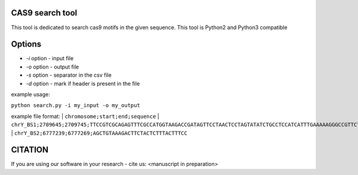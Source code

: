 ================
CAS9 search tool
================
This tool is dedicated to search cas9 motifs in the given sequence. This tool is Python2 and Python3 compatible


=======
Options
=======

- *-i* option - input file
- *-o* option - output file
- *-s* option - separator in the csv file
- *-d* option - mark if header is present in the file



example usage:

``python search.py -i my_input -o my_output``

example file format:
| ``chromosome;start;end;sequence``
| ``chrY_BS1;2709645;2709745;TTCCGTCGCAGAGTTTCGCCATGGTAAGACCGATAGTTCCTAACTCCTAGTATATCTGCCTCCATCATTTGAAAAAGGGCCGTTCTACCTTGGCGATGTT``
| ``chrY_BS2;6777239;6777269;AGCTGTAAAGACTTCTACTCTTTACTTTCC``

========
CITATION
========
If you are using our software in your research - cite us:
<manuscript in preparation>


